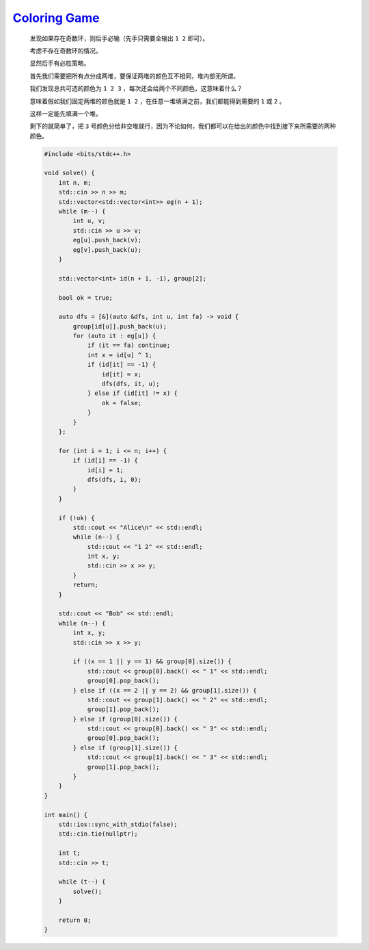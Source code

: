 `Coloring Game <https://codeforces.com/contest/1991/problem/E>`_
=======================================================================

    发现如果存在奇数环，则后手必输（先手只需要全输出 ``1 2`` 即可）。

    考虑不存在奇数环的情况。

    显然后手有必胜策略。

    首先我们需要把所有点分成两堆，要保证两堆的颜色互不相同，堆内部无所谓。

    我们发现总共可选的颜色为 ``1 2 3`` ，每次还会给两个不同颜色，这意味着什么？

    意味着假如我们固定两堆的颜色就是 ``1 2`` ，在任意一堆填满之前，我们都能得到需要的 ``1`` 或 ``2`` 。

    这样一定能先填满一个堆。

    剩下的就简单了，把 ``3`` 号颜色分给非空堆就行，因为不论如何，我们都可以在给出的颜色中找到接下来所需要的两种颜色。

    .. code-block:: CPP

        #include <bits/stdc++.h>

        void solve() {
            int n, m;
            std::cin >> n >> m;
            std::vector<std::vector<int>> eg(n + 1);
            while (m--) {
                int u, v;
                std::cin >> u >> v;
                eg[u].push_back(v);
                eg[v].push_back(u);
            }

            std::vector<int> id(n + 1, -1), group[2];

            bool ok = true;

            auto dfs = [&](auto &dfs, int u, int fa) -> void {
                group[id[u]].push_back(u);
                for (auto it : eg[u]) {
                    if (it == fa) continue;
                    int x = id[u] ^ 1;
                    if (id[it] == -1) {
                        id[it] = x;
                        dfs(dfs, it, u);
                    } else if (id[it] != x) {
                        ok = false;
                    }
                }
            };

            for (int i = 1; i <= n; i++) {
                if (id[i] == -1) {
                    id[i] = 1;
                    dfs(dfs, i, 0);
                }
            }

            if (!ok) {
                std::cout << "Alice\n" << std::endl;
                while (n--) {
                    std::cout << "1 2" << std::endl;
                    int x, y;
                    std::cin >> x >> y;
                }
                return;
            }

            std::cout << "Bob" << std::endl;
            while (n--) {
                int x, y;
                std::cin >> x >> y;

                if ((x == 1 || y == 1) && group[0].size()) {
                    std::cout << group[0].back() << " 1" << std::endl;
                    group[0].pop_back();
                } else if ((x == 2 || y == 2) && group[1].size()) {
                    std::cout << group[1].back() << " 2" << std::endl;
                    group[1].pop_back();
                } else if (group[0].size()) {
                    std::cout << group[0].back() << " 3" << std::endl;
                    group[0].pop_back();
                } else if (group[1].size()) {
                    std::cout << group[1].back() << " 3" << std::endl;
                    group[1].pop_back();
                }
            }
        }

        int main() {
            std::ios::sync_with_stdio(false);
            std::cin.tie(nullptr);

            int t;
            std::cin >> t;

            while (t--) {
                solve();
            }

            return 0;
        }